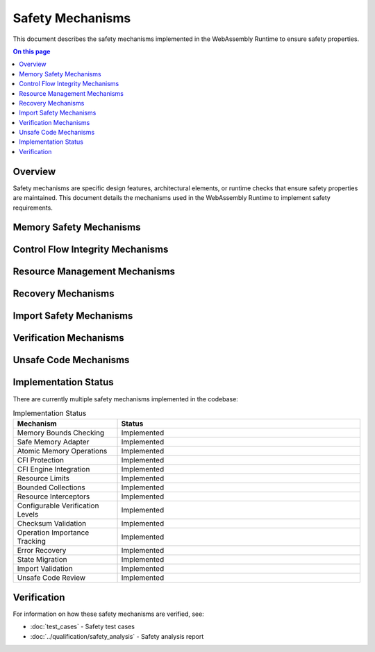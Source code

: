 =================
Safety Mechanisms
=================

.. image:: ../_static/icons/safety_features.svg
   :width: 64px
   :align: right
   :alt: Safety Mechanism Icon

This document describes the safety mechanisms implemented in the WebAssembly Runtime to ensure safety properties.

.. contents:: On this page
   :local:
   :depth: 2

Overview
--------

Safety mechanisms are specific design features, architectural elements, or runtime checks that ensure safety properties are maintained. This document details the mechanisms used in the WebAssembly Runtime to implement safety requirements.

Memory Safety Mechanisms
------------------------

.. safety:: Memory Bounds Checking
   :id: SAFETY_MEM_001
   :status: implemented
   :mitigation: All memory accesses include bounds validation with proper error handling.

   Prevention of out-of-bounds memory access through comprehensive bounds checking.

.. safety:: Safe Memory Adapter
   :id: SAFETY_MEM_002
   :status: implemented
   :mitigation: A safe memory adapter is provided for all WebAssembly memory interactions.

   The safe memory adapter ensures that all memory operations are validated before execution.

.. safety:: Atomic Memory Operations
   :id: SAFETY_MEM_003
   :status: implemented
   :mitigation: Atomic memory operations with integrated checksumming ensure data integrity and thread safety.

   Atomic operations prevent race conditions and data corruption in concurrent environments while maintaining memory integrity through checksums.

Control Flow Integrity Mechanisms
---------------------------------

.. safety:: CFI Protection
   :id: SAFETY_CFI_001
   :status: implemented
   :mitigation: Control Flow Integrity mechanisms prevent ROP/JOP attacks and ensure execution follows intended control flow.

   CFI protection validates indirect calls and jumps to prevent control flow hijacking attacks.

.. safety:: CFI Engine Integration
   :id: SAFETY_CFI_002
   :status: implemented
   :mitigation: CFI is integrated into the execution engine to provide runtime protection.

   The CFI engine provides hardware-assisted control flow validation where available, with software fallbacks.

Resource Management Mechanisms
------------------------------

.. safety:: Resource Limits
   :id: SAFETY_RESOURCE_001
   :status: implemented
   :mitigation: All resources have explicit limits configured during runtime initialization.

   Explicit resource limits prevent resource exhaustion and ensure deterministic behavior.

.. safety:: Bounded Collections
   :id: SAFETY_RESOURCE_002
   :status: implemented
   :mitigation: All collections have explicit capacity limits with proper overflow handling.

   Prevents memory exhaustion by limiting collection sizes and handling capacity errors gracefully.

.. safety:: Resource Interceptors
   :id: SAFETY_RESOURCE_003
   :status: implemented
   :mitigation: Resource access is mediated through interceptors that can enforce policies and track usage.

   Resource interceptors provide centralized control over resource allocation and usage patterns, enabling monitoring and enforcement of resource policies.

Recovery Mechanisms
-------------------

.. safety:: Error Recovery
   :id: SAFETY_RECOVERY_001
   :status: implemented
   :mitigation: Error recovery mechanisms for graceful degradation.

   Ensures the system can recover from errors and continue operating in a degraded mode if needed.

.. safety:: State Migration
   :id: SAFETY_RECOVERY_002
   :status: implemented
   :mitigation: State migration capabilities ensure that execution state can be saved and restored.

   Enables checkpointing and recovery of execution state.

Import Safety Mechanisms
------------------------

.. safety:: Import Validation
   :id: SAFETY_IMPORTS_001
   :status: implemented
   :mitigation: All WebAssembly imports undergo rigorous validation before use.

   Ensures that all imports are valid and compatible with the expected interface.

.. safety:: Host Function Safety
   :id: SAFETY_IMPORTS_002
   :status: implemented
   :mitigation: Host functions validate all inputs from WebAssembly modules.

   Prevents invalid inputs from WebAssembly modules affecting host system stability.

Verification Mechanisms
-----------------------

.. safety:: Configurable Verification Levels
   :id: SAFETY_VERIFY_001
   :status: implemented
   :mitigation: Multiple verification levels allow trading safety for performance based on requirements.

   Verification levels (Off, Basic, Full, Sampling, Redundant) provide configurable safety checking with deterministic sampling strategies.

.. safety:: Checksum Validation
   :id: SAFETY_VERIFY_002
   :status: implemented
   :mitigation: Integrated checksum validation ensures data integrity throughout operations.

   Memory slices and data structures include checksum validation to detect corruption and tampering.

.. safety:: Operation Importance Tracking
   :id: SAFETY_VERIFY_003
   :status: implemented
   :mitigation: Critical operations receive enhanced verification based on importance values.

   Operation importance influences verification sampling to ensure critical paths receive maximum protection.

Unsafe Code Mechanisms
----------------------

.. safety:: Unsafe Code Review
   :id: SAFETY_UNSAFE_001
   :status: implemented
   :mitigation: All unsafe code undergoes rigorous review and has explicit test cases.

   Ensures that all unsafe code blocks are properly reviewed and tested to maintain safety properties.

.. safety:: Unsafe Code Documentation
   :id: SAFETY_UNSAFE_002
   :status: implemented
   :mitigation: All unsafe code is documented with justification and invariants.

   Clear documentation of all unsafe code blocks with rationale and safety requirements.

Implementation Status
---------------------

There are currently multiple safety mechanisms implemented in the codebase:

.. list-table:: Implementation Status
   :widths: 30 70
   :header-rows: 1

   * - Mechanism
     - Status
   * - Memory Bounds Checking
     - Implemented
   * - Safe Memory Adapter
     - Implemented
   * - Atomic Memory Operations
     - Implemented
   * - CFI Protection
     - Implemented
   * - CFI Engine Integration
     - Implemented
   * - Resource Limits
     - Implemented
   * - Bounded Collections
     - Implemented
   * - Resource Interceptors
     - Implemented
   * - Configurable Verification Levels
     - Implemented
   * - Checksum Validation
     - Implemented
   * - Operation Importance Tracking
     - Implemented
   * - Error Recovery
     - Implemented
   * - State Migration
     - Implemented
   * - Import Validation
     - Implemented
   * - Unsafe Code Review
     - Implemented

Verification
------------

For information on how these safety mechanisms are verified, see:

* :doc:`test_cases` - Safety test cases
* :doc:`../qualification/safety_analysis` - Safety analysis report 